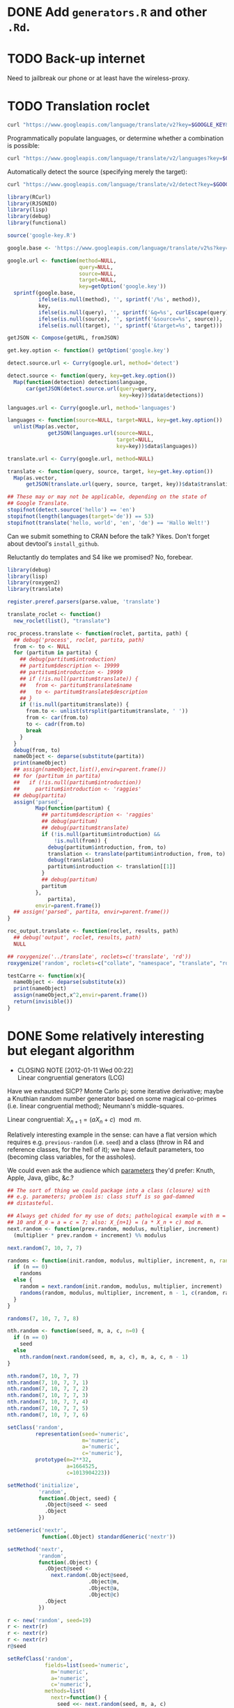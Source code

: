 * DONE Add =generators.R= and other =.Rd=.
  CLOSED: [2012-01-11 Wed 08:08]
* TODO Back-up internet
  Need to jailbreak our phone or at least have the wireless-proxy.
* TODO Translation roclet
  #+BEGIN_SRC sh
    curl "https://www.googleapis.com/language/translate/v2?key=$GOOGLE_KEY&q=hello%20world&source=en&target=de"
  #+END_SRC

  Programmatically populate languages, or determine whether a
  combination is possible:

  #+BEGIN_SRC sh
    curl "https://www.googleapis.com/language/translate/v2/languages?key=$GOOGLE_KEY&target=de"
  #+END_SRC

  Automatically detect the source (specifying merely the target):

  #+BEGIN_SRC sh
    curl "https://www.googleapis.com/language/translate/v2/detect?key=$GOOGLE_KEY&q=hello%20world"
  #+END_SRC

  #+BEGIN_SRC R :tangle translate.R :shebang #!/usr/local/bin/R -f
    library(RCurl)
    library(RJSONIO)
    library(lisp)
    library(debug)
    library(functional)
    
    source('google-key.R')
    
    google.base <- 'https://www.googleapis.com/language/translate/v2%s?key=%s%s%s%s'
    
    google.url <- function(method=NULL,
                           query=NULL,
                           source=NULL,
                           target=NULL,
                           key=getOption('google.key'))
      sprintf(google.base,
              ifelse(is.null(method), '', sprintf('/%s', method)),
              key,
              ifelse(is.null(query), '', sprintf('&q=%s', curlEscape(query))),
              ifelse(is.null(source), '', sprintf('&source=%s', source)),
              ifelse(is.null(target), '', sprintf('&target=%s', target)))
    
    getJSON <- Compose(getURL, fromJSON)
    
    get.key.option <- function() getOption('google.key')
    
    detect.source.url <- Curry(google.url, method='detect')
    
    detect.source <- function(query, key=get.key.option())
      Map(function(detection) detection$language,
          car(getJSON(detect.source.url(query=query,
                                        key=key))$data$detections))
    
    languages.url <- Curry(google.url, method='languages')
    
    languages <- function(source=NULL, target=NULL, key=get.key.option())
      unlist(Map(as.vector,
                 getJSON(languages.url(source=NULL,
                                       target=NULL,
                                       key=key))$data$languages))
    
    translate.url <- Curry(google.url, method=NULL)
    
    translate <- function(query, source, target, key=get.key.option())
      Map(as.vector,
          getJSON(translate.url(query, source, target, key))$data$translations)
    
    ## These may or may not be applicable, depending on the state of
    ## Google Translate.
    stopifnot(detect.source('hello') == 'en')
    stopifnot(length(languages(target='de')) == 53)
    stopifnot(translate('hello, world', 'en', 'de') == 'Hallo Welt!')
    
  #+END_SRC

  Can we submit something to CRAN before the talk? Yikes. Don't forget
  about devtool's =install_github=.

  Reluctantly do templates and S4 like we promised? No, forebear.

  #+BEGIN_SRC R :tangle translation-roclet.R :shebang #!/usr/local/bin/R -f
    library(debug)
    library(lisp)
    library(roxygen2)
    library(translate)
    
    register.preref.parsers(parse.value, 'translate')
    
    translate_roclet <- function()
      new_roclet(list(), "translate")
    
    roc_process.translate <- function(roclet, partita, path) {
      ## debug('process', roclet, partita, path)
      from <- to <- NULL
      for (partitum in partita) {
        ## debug(partitum$introduction)
        ## partitum$description <- 19999
        ## partitum$introduction <- 19999
        ## if (!is.null(partitum$translate)) {
        ##   from <- partitum$translate$name
        ##   to <- partitum$translate$description
        ## }
        if (!is.null(partitum$translate)) {
          from.to <- unlist(strsplit(partitum$translate, ' '))
          from <- car(from.to)
          to <- cadr(from.to)
          break
        }
      }
      debug(from, to)
      nameObject <- deparse(substitute(partita))
      print(nameObject)
      ## assign(nameObject,list(),envir=parent.frame())
      ## for (partitum in partita)
      ##   if (!is.null(partitum$introduction))
      ##     partitum$introduction <- 'raggies'
      ## debug(partita)
      assign('parsed',
             Map(function(partitum) {
               ## partitum$description <- 'raggies'
               ## debug(partitum)
               ## debug(partitum$translate)
               if (!is.null(partitum$introduction) &&
                   !is.null(from)) {
                 debug(partitum$introduction, from, to)
                 translation <- translate(partitum$introduction, from, to)
                 debug(translation)
                 partitum$introduction <- translation[[1]]
               }
               ## debug(partitum)
               partitum
             },
                 partita),
             envir=parent.frame())
      ## assign('parsed', partita, envir=parent.frame())
    }
    
    roc_output.translate <- function(roclet, results, path)
      ## debug('output', roclet, results, path)
      NULL
    
    ## roxygenize('../translate', roclets=c('translate', 'rd'))
    roxygenize('random', roclets=c("collate", "namespace", "translate", "rd"))
    
  #+END_SRC

  #+BEGIN_SRC R
    testCarre <- function(x){
      nameObject <- deparse(substitute(x))
      print(nameObject)
      assign(nameObject,x^2,envir=parent.frame())
      return(invisible())
    }    
  #+END_SRC
* DONE Some relatively interesting but elegant algorithm
  CLOSED: [2012-01-11 Wed 00:22]
  - CLOSING NOTE [2012-01-11 Wed 00:22] \\
    Linear congruential generators (LCG)
  Have we exhausted SICP? Monte Carlo pi; some iterative derivative;
  maybe a Knuthian random number generator based on some magical
  co-primes (i.e. linear congruential method); Neumann's
  middle-squares.

  Linear congruential: $X_{n+1} = (aX_n + c) \mod{m}$.

  Relatively interesting example in the sense: can have a flat version
  which requires e.g. =previous-random= (i.e. =seed=) and a class
  (throw in R4 and reference classes, for the hell of it); we have
  default parameters, too (becoming class variables, for the
  assholes).

  We could even ask the audience which [[http://en.wikipedia.org/wiki/Linear_congruential_generator#Parameters_in_common_use][parameters]] they'd prefer:
  Knuth, Apple, Java, glibc, &c.?

  #+BEGIN_SRC R :tangle linear-congruence.R :shebang #!/usr/local/bin/R -f
    ## The sort of thing we could package into a class (closure) with
    ## e.g. parameters; problem is: class stuff is so gad-damned
    ## distasteful.
    
    ## Always get chided for my use of dots; pathological example with m =
    ## 10 and X_0 = a = c = 7; also: X_{n+1} = (a * X_n + c) mod m.
    next.random <- function(prev.random, modulus, multiplier, increment)
      (multiplier * prev.random + increment) %% modulus
    
    next.random(7, 10, 7, 7)
    
    randoms <- function(init.random, modulus, multiplier, increment, n, randoms=NULL) {
      if (n == 0)
        randoms
      else {
        random = next.random(init.random, modulus, multiplier, increment)
        randoms(random, modulus, multiplier, increment, n - 1, c(random, randoms))
      }    
    }
    
    randoms(7, 10, 7, 7, 8)
    
    nth.random <- function(seed, m, a, c, n=0) {
      if (n == 0)
        seed
      else
        nth.random(next.random(seed, m, a, c), m, a, c, n - 1)
    }
    
    nth.random(7, 10, 7, 7)
    nth.random(7, 10, 7, 7, 1)
    nth.random(7, 10, 7, 7, 2)
    nth.random(7, 10, 7, 7, 3)
    nth.random(7, 10, 7, 7, 4)
    nth.random(7, 10, 7, 7, 5)
    nth.random(7, 10, 7, 7, 6)
    
    setClass('random',
             representation(seed='numeric',
                            m='numeric',
                            a='numeric',
                            c='numeric'),
             prototype(m=2**32,
                       a=1664525,
                       c=1013904223))
    
    setMethod('initialize',
              'random',
              function(.Object, seed) {
                .Object@seed <- seed
                .Object
              })
    
    setGeneric('nextr',
               function(.Object) standardGeneric('nextr'))
    
    setMethod('nextr',
              'random',
              function(.Object) {
                .Object@seed <-
                  next.random(.Object@seed,
                              .Object@m,
                              .Object@a,
                              .Object@c)
                .Object
              })
    
    r <- new('random', seed=19)
    r <- nextr(r)
    r <- nextr(r)
    r <- nextr(r)
    r@seed
    
    setRefClass('random',
                fields=list(seed='numeric',
                  m='numeric',
                  a='numeric',
                  c='numeric'),
                methods=list(
                  nextr=function() {
                    seed <<- next.random(seed, m, a, c)
                  }))
    
    
  #+END_SRC

  We also need a package, of course; start with a package for roxygen?
  Need to, I think.

  https://github.com/hadley/devtools/wiki/R5, by the way.

  #+BEGIN_SRC R :tangle s3.R :shebang #!/usr/local/bin/R -f
    'harro'
  #+END_SRC

  #+BEGIN_SRC R :tangle s4.R :shebang #!/usr/local/bin/R -f
    next.random <- function(prev.random, modulus, multiplier, increment)
      (multiplier * prev.random + increment) %% modulus
    
    setClass('random',
             representation(seed='numeric',
                            m='numeric',
                            a='numeric',
                            c='numeric'),
             prototype(m=2**32,
                       a=1664525,
                       c=1013904223))
    
    setMethod('initialize',
              'random',
              function(.Object, seed) {
                .Object@seed <- seed
                .Object
              })
    
    setGeneric('nextr',
               function(.Object) standardGeneric('nextr'))
    
    setMethod('nextr',
              'random',
              function(.Object) {
                .Object@seed <-
                  next.random(.Object@seed,
                              .Object@m,
                              .Object@a,
                              .Object@c)
                .Object
              })
    
    r <- new('random', seed=19)
    r <- nextr(r)
    r <- nextr(r)
    r <- nextr(r)
    r@seed
    
  #+END_SRC

  #+BEGIN_SRC R :tangle r5.R :shebang #!/usr/local/bin/R -f
    next.random <- function(prev.random, modulus, multiplier, increment)
      (multiplier * prev.random + increment) %% modulus
    
    setRefClass('random',
                fields=list(seed='numeric',
                  m='numeric',
                  a='numeric',
                  c='numeric'),
                methods=list(
                  nextr=function() {
                    seed <<- next.random(seed, m, a, c)
                  }))
    
    
  #+END_SRC

  http://tolstoy.newcastle.edu.au/R/help/06/01/18259.html

  [[http://cran.r-project.org/web/packages/RCurl/index.html][RCurl]], by the way, for the translation roclet; [[http://www.omegahat.org/RCurl/RCurlJSS.pdf][docs]].

  Contrived example for collation, etc.? What about package docs?
  Let's stay away from OO; though I know, I just know, the
  motherfuckers will ask about it. Let's stay away.

  In fact, let's just use environments (or, at most, prototypes) and
  something like inheritParams

  We'll mention that for S4, you need the explicit slots; for S3,
  there's =@S3method <function> <class>=; also =method <generic>
  <class>=.

  No, scratch that: a =@slot= doesn't exist. Fuck it, let's punt.

  #+BEGIN_SRC R :tangle random-closure.R :shebang #!/usr/local/bin/R -f
    library(debug)
    library(functional)
    
    next.random <- function(prev, m, a, c)
      (a * prev + c) %% m
    
    make.random <- function(seed, m, a, c) {
      function() {
        seed <<- next.random(seed, m, a, c)
        seed
      }
    }
    
    ##' @inheritParams make.random
    make.pathological.random <-
      Curry(make.random,
            m=10,
            a=7,
            c=7)
    
    make.numerical.recipes.random <-
      Curry(make.random,
            m=2**32,
            a=1664525,
            c=1013904223)
    
    make.knuth.random <-
      Curry(make.random,
            m=as.numeric(2**64),
            a=as.numeric(6364136223846793005),
            c=as.numeric(1442695040888963407))
    
    r <- make.random(7, 10, 7, 7)
    replicate(10, r())
    
    pathological <- make.pathological.random(7)
    replicate(10, pathological())
    
    knuth <- make.knuth.random(7)
    replicate(10, knuth())
    
    recipes <- make.numerical.recipes.random(7)
    replicate(10, recipes())
    
  #+END_SRC

  This above is nice because it's clean, reproducible, interesting;
  makes me pine for bigint; and, if we refrain from Curry-shenanigans,
  should be able to get some =@inheritParams= out of it.

  Maybe =next.random=, =make.random=; document them; then the
  specializations with =inheritParams=.

  Do an inventory of all the features I'd like to show:

  - =@examples=
    - =@examples= is inline; =@example= is external.
  - =@family=
    - Let's familize (sic) the e.g. specializations.
  - =@inheritParams=
    - Specializations
    - NB: Does not work with =Curry=; we'll have to find another
      excuse to =@import=?
  - =@author=
  - =@param=
  - =@return=
  - =@include=
    - Let's put e.g. specializations in their own file.
  - =@export=
    - Need methods that we're not exporting; show the transition from
      export all to export explicitly.
  - =@import=
  - =@template=?
    - Meh.
  - =@references=
    - The wikipedia page and maybe knuth. Bibtex roclet, anyone?

  It's too bad the fuckers disabled callgraphs; vanity, but cool.

  Package docs for e.g. Roxygen:

  #+BEGIN_SRC R
    ##' In-line documentation for R.
    ##' 
    ##' Roxygen is a Doxygen-like documentation system for R; allowing
    ##' in-source specification of Rd files, collation and namespace
    ##' directives.
    ##'
    ##' @name roxygen
    ##' @docType package
    ##' @title Literate Programming in R
    ##' @keywords package
    ##' @examples
    ##' \dontrun{roxygenize('pkg')}
    ##' @seealso See \code{\link{namespace_roclet}}, 
    ##' \code{\link{collate_roclet}}, 
    ##' for an overview of roxygen tags.
    NULL
  #+END_SRC

  Let's come up with a minimum subset. Double-hash, by the way, since
  they're top-level comments.

  Maybe go straight to package from next.random; the next.random and
  make.random source files are a little weird, aren't they?

  Show =roxygenize=, then switch to =document= in devtools?

  Let's create the complete example (including e.g. roclet); then
  practice delivering it live.

  Should we call it LCG instead?
* DONE Class which retains state: e.g. seed and last random.
  CLOSED: [2012-01-11 Wed 00:21]
* DONE [[https://github.com/hadley/devtools][devtools]]?
  CLOSED: [2012-01-11 Wed 00:21]
  - CLOSING NOTE [2012-01-11 Wed 00:21] \\
    Yes
* Live coding, insofar as we can get away with it.
  Performance; uncaptured, though. Camera, plus some kind of Linux
  thing; or something that multiplexes from the laptop?
